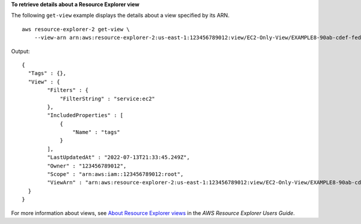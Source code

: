 **To retrieve details about a Resource Explorer view**

The following ``get-view`` example displays the details about a view specified by its ARN. ::

    aws resource-explorer-2 get-view \
        --view-arn arn:aws:resource-explorer-2:us-east-1:123456789012:view/EC2-Only-View/EXAMPLE8-90ab-cdef-fedc-EXAMPLE11111

Output::

    {
      "Tags" : {},
      "View" : {
            "Filters" : {
                "FilterString" : "service:ec2"
            },
            "IncludedProperties" : [ 
                {
                    "Name" : "tags"
                }
            ],
            "LastUpdatedAt" : "2022-07-13T21:33:45.249Z",
            "Owner" : "123456789012",
            "Scope" : "arn:aws:iam::123456789012:root",
            "ViewArn" : "arn:aws:resource-explorer-2:us-east-1:123456789012:view/EC2-Only-View/EXAMPLE8-90ab-cdef-fedc-EXAMPLE11111"
      }
    }

For more information about views, see `About Resource Explorer views <https://docs.aws.amazon.com/resource-explorer/latest/userguide/manage-views-about.html>`__ in the *AWS Resource Explorer Users Guide*.
